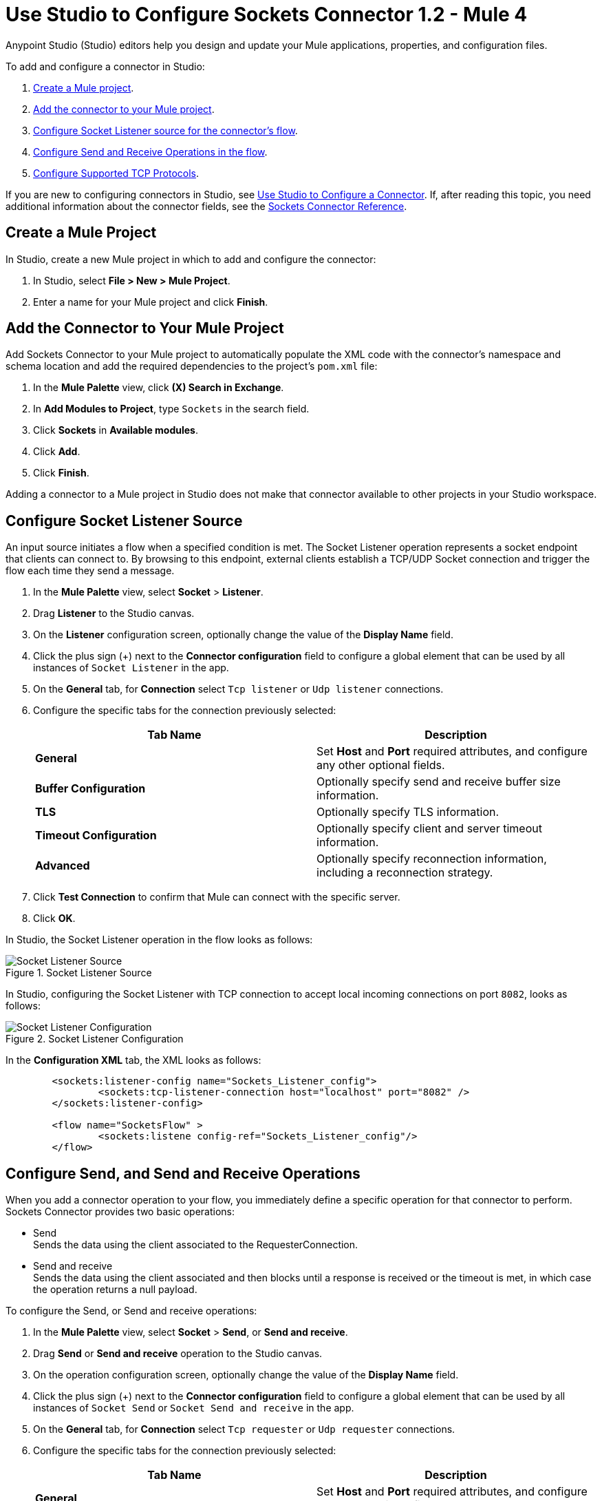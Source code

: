 = Use Studio to Configure Sockets Connector 1.2 - Mule 4

Anypoint Studio (Studio) editors help you design and update your Mule applications, properties, and configuration files.

To add and configure a connector in Studio:

. <<create-mule-project,Create a Mule project>>.
. <<add-connector-to-project,Add the connector to your Mule project>>.
. <<configure-input-source,Configure Socket Listener source for the connector's flow>>.
. <<add-connector-operation, Configure Send and Receive Operations in the flow>>.
. <<configure-other-fields,Configure Supported TCP Protocols>>.


If you are new to configuring connectors in Studio, see xref:connectors::introduction/intro-config-use-studio.adoc[Use Studio to Configure a Connector]. If, after reading this topic, you need additional information about the connector fields, see the xref:sockets-documentation.adoc[Sockets Connector Reference].

[[create-mule-project]]
== Create a Mule Project

In Studio, create a new Mule project in which to add and configure the connector:

. In Studio, select *File > New > Mule Project*.
. Enter a name for your Mule project and click *Finish*.


[[add-connector-to-project]]
== Add the Connector to Your Mule Project

Add Sockets Connector to your Mule project to automatically populate the XML code with the connector's namespace and schema location and add the required dependencies to the project's `pom.xml` file:

. In the *Mule Palette* view, click *(X) Search in Exchange*.
. In *Add Modules to Project*, type `Sockets` in the search field.
. Click *Sockets* in *Available modules*.
. Click *Add*.
. Click *Finish*.

Adding a connector to a Mule project in Studio does not make that connector available to other projects in your Studio workspace.


[[configure-input-source]]
== Configure Socket Listener Source

An input source initiates a flow when a specified condition is met. The Socket Listener operation represents a socket endpoint that clients can connect to. By browsing to this endpoint, external clients establish a TCP/UDP Socket connection and trigger the flow each time they send a message.

. In the *Mule Palette* view, select *Socket* > *Listener*.
. Drag *Listener* to the Studio canvas.
. On the *Listener* configuration screen, optionally change the value of the *Display Name* field.
. Click the plus sign (+) next to the *Connector configuration* field to configure a global element that can be used by all instances of `Socket Listener` in the app.
. On the *General* tab, for *Connection* select `Tcp listener` or `Udp listener` connections.
. Configure the specific tabs for the connection previously selected:
+
[%header,cols=2]
|===
| Tab Name | Description
| *General* | Set *Host* and *Port* required attributes, and configure any other optional fields.
| *Buffer Configuration* | Optionally specify send and receive buffer size information.
| *TLS* | Optionally specify TLS information.
| *Timeout Configuration* | Optionally specify client and server timeout information.
| *Advanced* | Optionally specify reconnection information, including a reconnection strategy.
|===

[start=7]
. Click *Test Connection* to confirm that Mule can connect with the specific server.
. Click *OK*.

In Studio, the Socket Listener operation in the flow looks as follows:

.Socket Listener Source
image::socket-listener-source.png[Socket Listener Source]

In Studio, configuring the Socket Listener with TCP connection to accept local incoming connections on port `8082`, looks as follows:

.Socket Listener Configuration
image::socket-listener-configuration.png[Socket Listener Configuration]

In the *Configuration XML* tab, the XML looks as follows:

[source,xml,linenums]
----
	<sockets:listener-config name="Sockets_Listener_config">
		<sockets:tcp-listener-connection host="localhost" port="8082" />
	</sockets:listener-config>

	<flow name="SocketsFlow" >
		<sockets:listene config-ref="Sockets_Listener_config"/>
	</flow>
----


== Configure Send, and Send and Receive Operations

When you add a connector operation to your flow, you immediately define a specific operation for that connector to perform. Sockets Connector provides two basic operations:

 * Send +
 Sends the data using the client associated to the RequesterConnection.
 * Send and receive +
 Sends the data using the client associated and then blocks until a response is received or the timeout is met, in which case the operation returns a null payload.

To configure the Send, or Send and receive operations:

. In the *Mule Palette* view, select *Socket* > *Send*, or *Send and receive*.
. Drag *Send* or *Send and receive* operation to the Studio canvas.
. On the operation configuration screen, optionally change the value of the *Display Name* field.
. Click the plus sign (+) next to the *Connector configuration* field to configure a global element that can be used by all instances of `Socket Send` or `Socket Send and receive` in the app.
. On the *General* tab, for *Connection* select `Tcp requester` or `Udp requester` connections.
. Configure the specific tabs for the connection previously selected:
+
[%header,cols=2]
|===
| Tab Name | Description
| *General* | Set *Host* and *Port* required attributes, and configure any other optional fields.
| *Buffer Configuration* | Optionally specify send and receive buffer size information.
| *Connection* | Optionally select and configure one of the supported TCP protocols.
| *Local Address Settings* | Optionally specify local address.
| *TLS* | Optionally specify TLS information.
| *Timeout Configuration* | Optionally specify client and server timeout information.
| *Advanced* | Optionally specify reconnection information, including a reconnection strategy.
|===

[start=7]
. Click *Test Connection* to confirm that Mule can connect with the specific server.
. Click *OK*.

Additionally, for the *Send and receive* operation configure the MIME Type as follows:

. Click the *Send and receive* operation from your flow.
. On the *MIME Type* tab, select a MIME type from the dropwdown menu field.

In Studio, the Socket Send operation and Send and receive operation in the flow looks as follows:

.Socket Send and Receive Operation
image::socket-send-operation.png[Socket Send and Receive operation]

In Studio, configuring either the Send operation or the Send and receive operation, with TCP connection to accept local incoming connections on port `8082`, looks as follows:

.Socket Send or Send and Receive Operation Configuration
image::socket-sendreceive-configuration.png[Socket Send or Send and Receive operation Configuration]

In the *Configuration XML* tab, the Send operation configuration XML looks as follows:

[source,xml,linenums]
----
<sockets:request-config name="Sockets_Send_config">
		<sockets:tcp-requester-connection host="localhost" port="8082" />
	</sockets:request-config>

	<flow name="SocketsFlow" >
		<sockets:send config-ref="Sockets_Send_config"/>
	</flow>
----

In Studio, configuring the MIME Type as `application/json` for the Send and receive operation, looks as follows:

.Socket MIME Type Configuration
image::socket-mimetype-configuration.png[Socket MIME type Configuration]

In the *Configuration XML* tab, the Send and receive operation configuration XML looks as follows:

[source,xml,linenums]
----
<sockets:request-config name="Sockets_Send_config">
	<sockets:tcp-requester-connection host="localhost" port="8082" />
</sockets:request-config>

<flow name="SocketsFlow" >
	<sockets:send-and-receive config-ref="Sockets_Send_Receive_config" outputMimeType="application/json"/>
</flow>
----

== Configure Supported TCP Protocols

The Socket Connector supports application-level protocols implemented on top of TCP, and you need to implement these protocols in both client and server ends so they can work properly. +
By default, the Socket Connector implements the Safe Protocol; however, you can configure a different protocol for the connector operations both in Anypoint Studio and XML.

Supported TCP protocols:

* Direct Protocol +
  The socket reads until no more bytes are immediately available. On slow networks, `EOFProtocol` and `LengthProtocol` might be more reliable.
* EOF Protocol +
  Reading is terminated by the stream being closed by the client.
* Length Protocol +
  This protocol is defined by sending or reading an integer (the packet length) and then the data to transfer.
* Custom Class Loading Length Protocol +
  A length protocol that uses a specific class loader to load objects from streams.
* Safe Protocol +
  A test protocol that precedes every message with a cookie, and should not be used in production environments.
* Streaming Protocol +
  Allows the socket's Send operation to return a message with the original `InputStream` as payload.
* XML Message Protocol +
  Use this protocol to read streaming XML documents. The only requirement is that each document includes an XML declaration at the beginning of the document in the form  of `<?xml....`. +
  Data is read until a new document is found or until there is no more currently available data. For slower networks, `XmlMessageEofProtocol` might be more reliable. +
  Also, because the default character encoding for the platform is used to decode the message bytes when looking for the XML declaration, some caution with message character encodings is warranted.
* XML Message EOF Protocol +
  Extends `XmlMessageProtocol` to continue reading until either a new message or EOF is found.
* Custom Protocol +
  Define your own custom protocol by writing a class that extends `TcpProtocol`.

=== Configure TCP Protocols for Socket Listener

To configure supported TCP protocols for the Socket Listener:

. Open the *Global Element Properties* configuration of the Socket Listener.
. On the *General* tab, for *Connection* select `Tcp listener`.
. On the *General* section of the *General* tab, for *Protocol* select one of the supported protocols.
. Set the required fields for the connector.
. Click *Test Connection* to confirm that Mule can connect with the specific server.
. Click *OK*.

In Studio, configuring the Socket Listener to use Direct Protocol, looks as follows:

.Socket Direct Protocol Configuration
image::socket-tcp1-configuration.png[Socket Direct Protocol Configuration]

In the *Configuration XML* tab, the XML looks as follows:

[source,xml,linenums]
----
	<sockets:listener-config name="Sockets_Listener_config" >
		<sockets:tcp-listener-connection host="localhost" port="8082" >
			<sockets:protocol>
				<sockets:direct-protocol />
			</sockets:protocol>
		</sockets:tcp-listener-connection>
	</sockets:listener-config>
----

=== Configure TCP Protocols for Send and Receive Operations

To configure supported TCP protocols for either the Send operation or the Send and receive operation:

. Open the *Global Element Properties* configuration of your Socket operation.
. On the *General* tab, for *Connection* select `Tcp requester`.
. On the *Connection* tab, for *Protocol* select one of the supported protocols.
. Set the required fields for the connector.
. Click *Test Connection* to confirm that Mule can connect with the specific server.
. Click *OK*.

In Studio, configuring the Send operation to use Direct Protocol, looks as follows:

.Socket Direct Protocol Configuration
image::socket-tcp2-configuration.png[Socket Direct Protocol Configuration]

In the *Configuration XML* tab, the XML looks as follows:

[source,xml,linenums]
----
<sockets:request-config name="Sockets_Send_config" >
	<sockets:tcp-requester-connection >
		<sockets:protocol >
			<sockets:direct-protocol />
		</sockets:protocol>
	</sockets:tcp-requester-connection>
</sockets:request-config>
----
